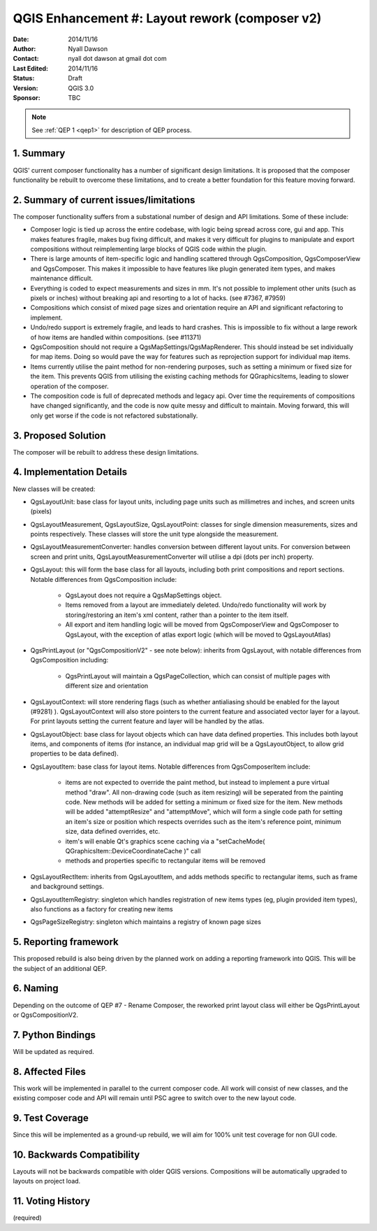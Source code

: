 .. _qep#[.#]:

========================================================================
QGIS Enhancement #: Layout rework (composer v2)
========================================================================

:Date: 2014/11/16
:Author: Nyall Dawson
:Contact: nyall dot dawson at gmail dot com
:Last Edited: 2014/11/16
:Status:  Draft
:Version: QGIS 3.0
:Sponsor: TBC

.. note::

    See :ref:`QEP 1 <qep1>` for description of QEP process.

1. Summary
----------

QGIS' current composer functionality has a number of significant design limitations.
It is proposed that the composer functionality be rebuilt to overcome these limitations,
and to create a better foundation for this feature moving forward.

2. Summary of current issues/limitations
----------------------------------------

The composer functionality suffers from a substational number of design and API limitations.
Some of these include:

- Composer logic is tied up across the entire codebase, with logic being spread across core, gui and app.
  This makes features fragile, makes bug fixing difficult, and makes it very difficult for plugins to manipulate
  and export compositions without reimplementing large blocks of QGIS code within the plugin.

- There is large amounts of item-specific logic and handling scattered through QgsComposition, QgsComposerView and
  QgsComposer. This makes it impossible to have features like plugin generated item types, and makes maintenance difficult.

- Everything is coded to expect measurements and sizes in mm. It's not possible to implement other units (such as pixels
  or inches) without breaking api and resorting to a lot of hacks. (see #7367, #7959)

- Compositions which consist of mixed page sizes and orientation require an API and significant refactoring
  to implement.

- Undo/redo support is extremely fragile, and leads to hard crashes. This is impossible to fix without 
  a large rework of how items are handled within compositions. (see #11371)

- QgsComposition should not require a QgsMapSettings/QgsMapRenderer. This should instead be set individually for map items.
  Doing so would pave the way for features such as reprojection support for individual map items.

- Items currently utilise the paint method for non-rendering purposes, such as setting a minimum or fixed size for the item. This
  prevents QGIS from utilising the existing caching methods for QGraphicsItems, leading to slower operation of the composer.

- The composition code is full of deprecated methods and legacy api. Over time the requirements of compositions
  have changed significantly, and the code is now quite messy and difficult to maintain. Moving forward, this will only get worse
  if the code is not refactored substationally.


3. Proposed Solution
--------------------

The composer will be rebuilt to address these design limitations.

4. Implementation Details
-------------------------

New classes will be created:

- QgsLayoutUnit: base class for layout units, including page units such as millimetres and inches, and screen units (pixels)

- QgsLayoutMeasurement, QgsLayoutSize, QgsLayoutPoint: classes for single dimension measurements, sizes and points respectively.
  These classes will store the unit type alongside the measurement.

- QgsLayoutMeasurementConverter: handles conversion between different layout units. For conversion between screen and print
  units, QgsLayoutMeasurementConverter will utilise a dpi (dots per inch) property.

- QgsLayout: this will form the base class for all layouts, including both print compositions and report sections. Notable differences
  from QgsComposition include:

    - QgsLayout does not require a QgsMapSettings object.
    
    - Items removed from a layout are immediately deleted. Undo/redo functionality will work by storing/restoring an item's xml content,
      rather than a pointer to the item itself.
    
    - All export and item handling logic will be moved from QgsComposerView and QgsComposer to QgsLayout, with the exception of
      atlas export logic (which will be moved to QgsLayoutAtlas)
    
- QgsPrintLayout (or "QgsCompositionV2" - see note below): inherits from QgsLayout, with notable differences from QgsComposition including:

    - QgsPrintLayout will maintain a QgsPageCollection, which can consist of multiple pages with different size and orientation

- QgsLayoutContext: will store rendering flags (such as whether antialiasing should be enabled for the layout (#9281) ). QgsLayoutContext
  will also store pointers to the current feature and associated vector layer for a layout. For print layouts setting the current
  feature and layer will be handled by the atlas.

- QgsLayoutObject: base class for layout objects which can have data defined properties. This includes both layout items,
  and components of items (for instance, an individual map grid will be a QgsLayoutObject, to allow grid properties to be data defined).

- QgsLayoutItem: base class for layout items. Notable differences from QgsComposerItem include:

   - items are not expected to override the paint method, but instead to implement a pure virtual method "draw". All non-drawing 
     code (such as item resizing) will be seperated from the painting code. New methods will be added for setting a minimum or 
     fixed size for the item. New methods will be added "attemptResize" and "attemptMove", which will form a single code path for
     setting an item's size or position which respects overrides such as the item's reference point, minimum size, data defined overrides,
     etc.
   
   - item's will enable Qt's graphics scene caching via a "setCacheMode( QGraphicsItem::DeviceCoordinateCache )" call
   
   - methods and properties specific to rectangular items will be removed

- QgsLayoutRectItem: inherits from QgsLayoutItem, and adds methods specific to rectangular items, such as frame and background settings.

- QgsLayoutItemRegistry: singleton which handles registration of new items types (eg, plugin provided item types), also functions
  as a factory for creating new items

- QgsPageSizeRegistry: singleton which maintains a registry of known page sizes


5. Reporting framework
----------------------

This proposed rebuild is also being driven by the planned work on adding a reporting framework into QGIS. This will be the subject
of an additional QEP.

6. Naming
---------

Depending on the outcome of QEP #7 - Rename Composer, the reworked print layout class will either be QgsPrintLayout or QgsCompositionV2.

7. Python Bindings
------------------

Will be updated as required.

8. Affected Files
-----------------

This work will be implemented in parallel to the current composer code. All work will consist of new classes, and the existing composer
code and API will remain until PSC agree to switch over to the new layout code.

9. Test Coverage
----------------

Since this will be implemented as a ground-up rebuild, we will aim for 100% unit test coverage for non GUI code.

10. Backwards Compatibility
---------------------------

Layouts will not be backwards compatible with older QGIS versions. Compositions will be automatically upgraded to layouts
on project load.

11. Voting History
------------------

(required)
